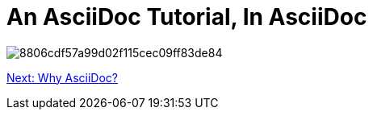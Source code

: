 # An AsciiDoc Tutorial, In AsciiDoc

image:https://i.pinimg.com/736x/88/06/cd/8806cdf57a99d02f115cec09ff83de84.jpg[]

link:why-asciidoc.adoc[Next: Why AsciiDoc?]
